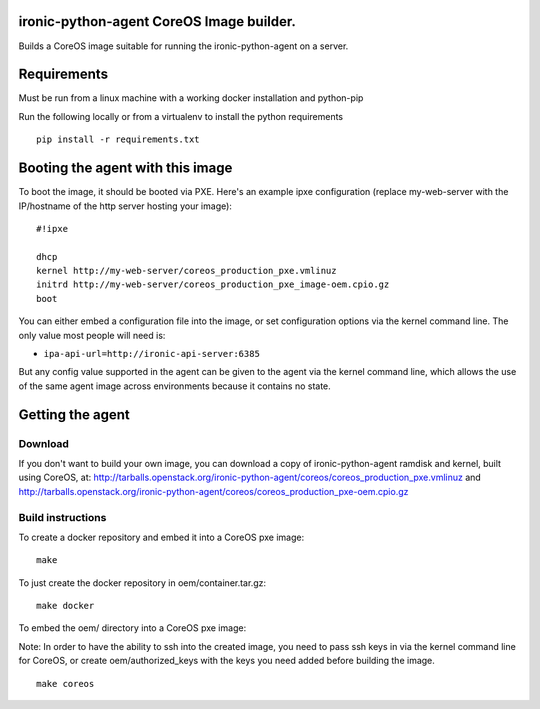 ironic-python-agent CoreOS Image builder.
=========================================

Builds a CoreOS image suitable for running the ironic-python-agent on a
server.

Requirements
============

Must be run from a linux machine with a working docker installation and
python-pip

Run the following locally or from a virtualenv to install the python
requirements

::

    pip install -r requirements.txt

Booting the agent with this image
=================================

To boot the image, it should be booted via PXE. Here's an example ipxe
configuration (replace my-web-server with the IP/hostname of the http
server hosting your image):

::

    #!ipxe

    dhcp
    kernel http://my-web-server/coreos_production_pxe.vmlinuz
    initrd http://my-web-server/coreos_production_pxe_image-oem.cpio.gz
    boot

You can either embed a configuration file into the image, or set
configuration options via the kernel command line. The only value most
people will need is:

-  ``ipa-api-url=http://ironic-api-server:6385``

But any config value supported in the agent can be given to the agent
via the kernel command line, which allows the use of the same agent
image across environments because it contains no state.

Getting the agent
=================

Download
--------

If you don't want to build your own image, you can download a copy of
ironic-python-agent ramdisk and kernel, built using CoreOS, at:
http://tarballs.openstack.org/ironic-python-agent/coreos/coreos_production_pxe.vmlinuz
and
http://tarballs.openstack.org/ironic-python-agent/coreos/coreos_production_pxe-oem.cpio.gz

Build instructions
------------------

To create a docker repository and embed it into a CoreOS pxe image:

::

    make

To just create the docker repository in oem/container.tar.gz:

::

    make docker

To embed the oem/ directory into a CoreOS pxe image:

Note: In order to have the ability to ssh into the created image, you
need to pass ssh keys in via the kernel command line for CoreOS, or
create oem/authorized\_keys with the keys you need added before building
the image.

::

    make coreos

